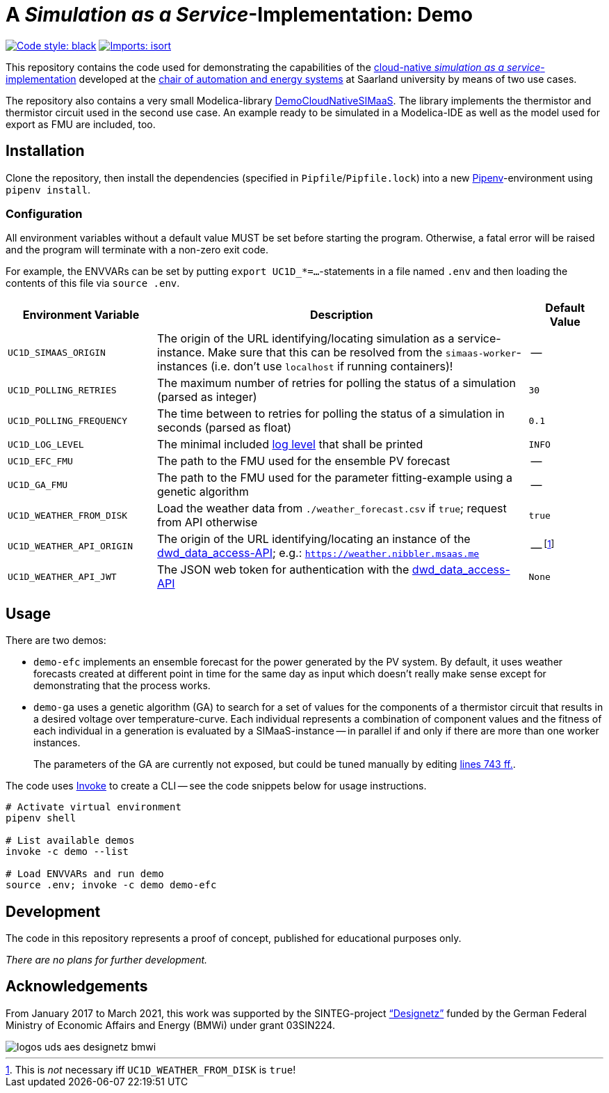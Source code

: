 = A _Simulation as a Service_-Implementation: Demo

image:https://img.shields.io/badge/code%20style-black-000000.svg[alt=Code style: black, link=https://github.com/psf/black]
image:https://img.shields.io/badge/%20imports-isort-%231674b1?style=flat&labelColor=ef8336[alt=Imports: isort, link=https://timothycrosley.github.io/isort]

This repository contains the code used for demonstrating the capabilities of the https://github.com/UdSAES/simaas-api[cloud-native _simulation as a service_-implementation] developed at the https://www.uni-saarland.de/lehrstuhl/frey.html[chair of automation and energy systems] at Saarland university by means of two use cases.

The repository also contains a very small Modelica-library link:DemoCloudNativeSIMaaS/[DemoCloudNativeSIMaaS]. The library implements the thermistor and thermistor circuit used in the second use case. An example ready to be simulated in a Modelica-IDE as well as the model used for export as FMU are included, too.

== Installation
Clone the repository, then install the dependencies (specified in `Pipfile`/`Pipfile.lock`) into a new https://pipenv.pypa.io/en/latest/[Pipenv]-environment using `pipenv install`.

=== Configuration
All environment variables without a default value MUST be set before starting the program. Otherwise, a fatal error will be raised and the program will terminate with a non-zero exit code.

For example, the ENVVARs can be set by putting `export UC1D_*=...`-statements in a file named `.env` and then loading the contents of this file via `source .env`.

[#tbl-envvars,options="header",cols="2,5,1"]
|===
| Environment Variable
| Description
| Default Value

| `UC1D_SIMAAS_ORIGIN`
| The origin of the URL identifying/locating simulation as a service-instance. Make sure that this can be resolved from the `simaas-worker`-instances (i.e. don't use `localhost` if running containers)!
| --

| `UC1D_POLLING_RETRIES`
| The maximum number of retries for polling the status of a simulation (parsed as integer)
| `30`

| `UC1D_POLLING_FREQUENCY`
| The time between to retries for polling the status of a simulation in seconds (parsed as float)
| `0.1`

| `UC1D_LOG_LEVEL`
| The minimal included https://loguru.readthedocs.io/en/stable/api/logger.html#levels[log level] that shall be printed
| `INFO`

| `UC1D_EFC_FMU`
| The path to the FMU used for the ensemble PV forecast
| --

| `UC1D_GA_FMU`
| The path to the FMU used for the parameter fitting-example using a genetic algorithm
| --

| `UC1D_WEATHER_FROM_DISK`
| Load the weather data from `./weather_forecast.csv` if `true`; request from API otherwise
| `true`

| `UC1D_WEATHER_API_ORIGIN`
| The origin of the URL identifying/locating an instance of the https://github.com/UdSAES/dwd_data_access[dwd_data_access-API]; e.g.: `https://weather.nibbler.msaas.me`
| -- footnote:[This is _not_ necessary iff `UC1D_WEATHER_FROM_DISK` is `true`!]

| `UC1D_WEATHER_API_JWT`
| The JSON web token for authentication with the https://github.com/UdSAES/dwd_data_access[dwd_data_access-API]
| `None`

|===

== Usage
There are two demos:

* `demo-efc` implements an ensemble forecast for the power generated by the PV system. By default, it uses weather forecasts created at different point in time for the same day as input which doesn't really make sense except for demonstrating that the process works.
* `demo-ga` uses a genetic algorithm (GA) to search for a set of values for the components of a thermistor circuit that results in a desired voltage over temperature-curve. Each individual represents a combination of component values and the fitness of each individual in a generation is evaluated by a SIMaaS-instance -- in parallel if and only if there are more than one worker instances.
+
The parameters of the GA are currently not exposed, but could be tuned manually by editing https://github.com/UdSAES/simaas-demo/blob/main/demo.py#L743[lines 743 ff.].

The code uses https://www.pyinvoke.org/[Invoke] to create a CLI -- see the code snippets below for usage instructions.

[source,sh]
----
# Activate virtual environment
pipenv shell

# List available demos
invoke -c demo --list

# Load ENVVARs and run demo
source .env; invoke -c demo demo-efc
----


== Development
The code in this repository represents a proof of concept, published for educational purposes only.

_There are no plans for further development._

== Acknowledgements
From January 2017 to March 2021, this work was supported by the SINTEG-project https://designetz.de["`Designetz`"] funded by the German Federal Ministry of Economic Affairs and Energy (BMWi) under grant 03SIN224.

image::logos_uds_aes_designetz_bmwi.png[]
